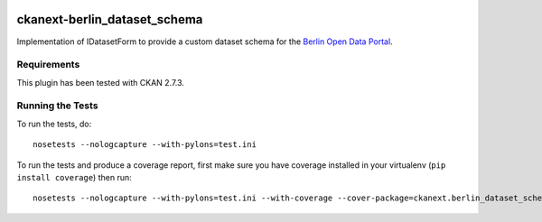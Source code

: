 .. You should enable this project on travis-ci.org and coveralls.io to make
   these badges work. The necessary Travis and Coverage config files have been
   generated for you.

.. image:: https://travis-ci.org/berlinonline/ckanext-berlin_dataset_schema.svg?branch=master
    :target: https://travis-ci.org/berlinonline/ckanext-berlin_dataset_schema

.. image:: https://coveralls.io/repos/berlinonline/ckanext-berlin_dataset_schema/badge.svg
  :target: https://coveralls.io/r/berlinonline/ckanext-berlin_dataset_schema


=============
ckanext-berlin_dataset_schema
=============

Implementation of IDatasetForm to provide a custom dataset schema for the `Berlin Open Data Portal <https://daten.berlin.de>`_. 

.. Put a description of your extension here:
   What does it do? What features does it have?
   Consider including some screenshots or embedding a video!


------------
Requirements
------------

This plugin has been tested with CKAN 2.7.3.


-----------------
Running the Tests
-----------------

To run the tests, do::

    nosetests --nologcapture --with-pylons=test.ini

To run the tests and produce a coverage report, first make sure you have
coverage installed in your virtualenv (``pip install coverage``) then run::

    nosetests --nologcapture --with-pylons=test.ini --with-coverage --cover-package=ckanext.berlin_dataset_schema --cover-inclusive --cover-erase --cover-tests
